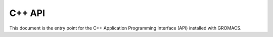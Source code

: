 *******
C++ API
*******

This document is the entry point for the C++ Application Programming Interface (API) installed with GROMACS.

.. see https://breathe.readthedocs.io/en/latest/directives.html for Sphinx extension syntax.

.. doxygennamespace:: gmxapi
   :members:
